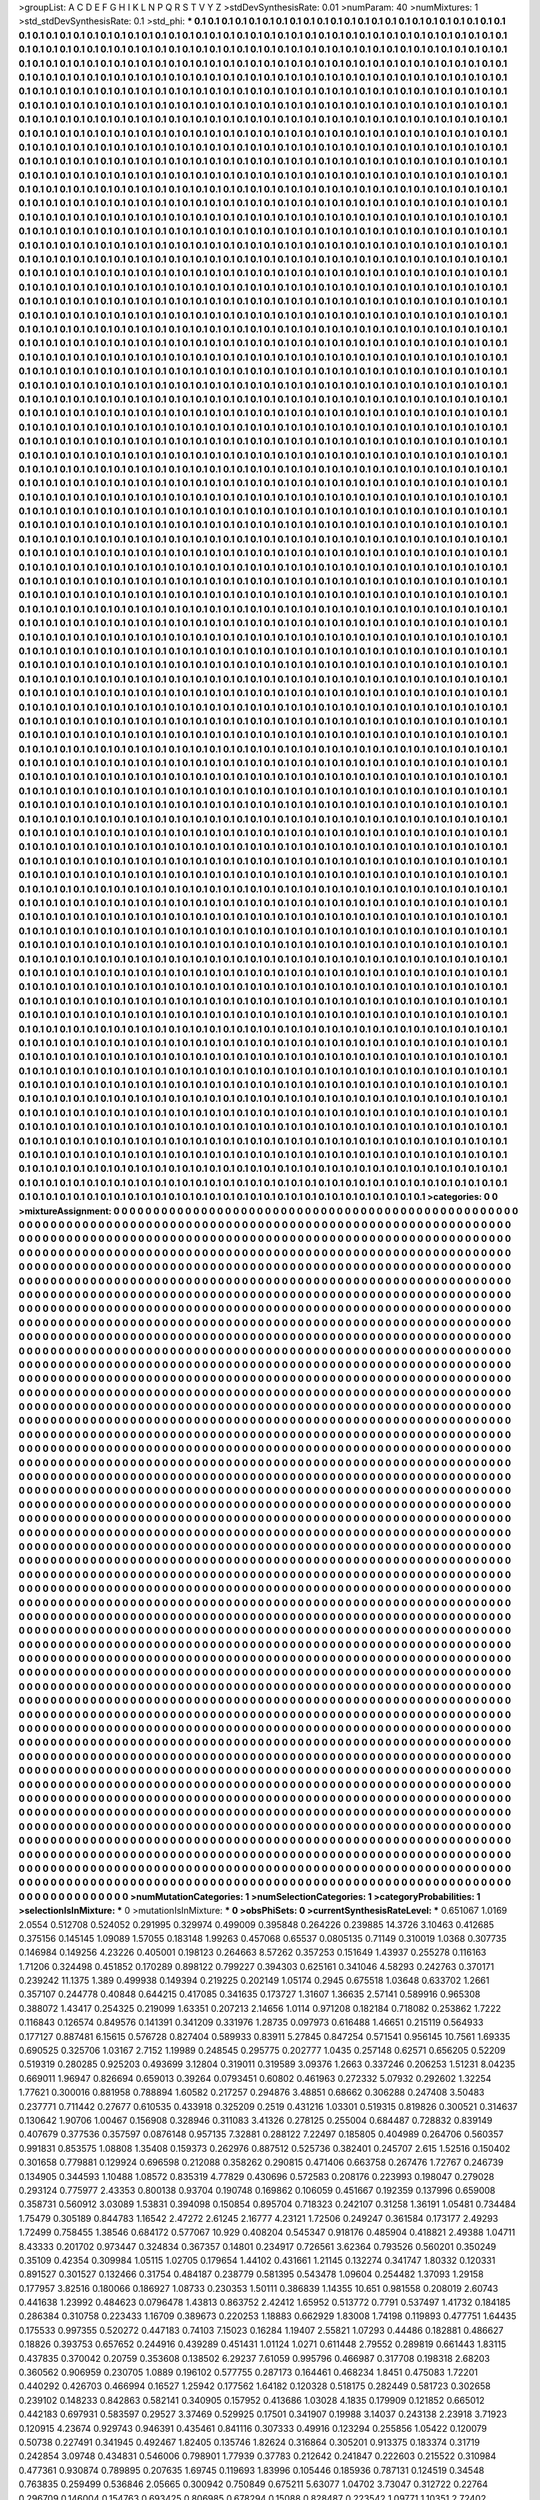 >groupList:
A C D E F G H I K L
N P Q R S T V Y Z 
>stdDevSynthesisRate:
0.01 
>numParam:
40
>numMixtures:
1
>std_stdDevSynthesisRate:
0.1
>std_phi:
***
0.1 0.1 0.1 0.1 0.1 0.1 0.1 0.1 0.1 0.1
0.1 0.1 0.1 0.1 0.1 0.1 0.1 0.1 0.1 0.1
0.1 0.1 0.1 0.1 0.1 0.1 0.1 0.1 0.1 0.1
0.1 0.1 0.1 0.1 0.1 0.1 0.1 0.1 0.1 0.1
0.1 0.1 0.1 0.1 0.1 0.1 0.1 0.1 0.1 0.1
0.1 0.1 0.1 0.1 0.1 0.1 0.1 0.1 0.1 0.1
0.1 0.1 0.1 0.1 0.1 0.1 0.1 0.1 0.1 0.1
0.1 0.1 0.1 0.1 0.1 0.1 0.1 0.1 0.1 0.1
0.1 0.1 0.1 0.1 0.1 0.1 0.1 0.1 0.1 0.1
0.1 0.1 0.1 0.1 0.1 0.1 0.1 0.1 0.1 0.1
0.1 0.1 0.1 0.1 0.1 0.1 0.1 0.1 0.1 0.1
0.1 0.1 0.1 0.1 0.1 0.1 0.1 0.1 0.1 0.1
0.1 0.1 0.1 0.1 0.1 0.1 0.1 0.1 0.1 0.1
0.1 0.1 0.1 0.1 0.1 0.1 0.1 0.1 0.1 0.1
0.1 0.1 0.1 0.1 0.1 0.1 0.1 0.1 0.1 0.1
0.1 0.1 0.1 0.1 0.1 0.1 0.1 0.1 0.1 0.1
0.1 0.1 0.1 0.1 0.1 0.1 0.1 0.1 0.1 0.1
0.1 0.1 0.1 0.1 0.1 0.1 0.1 0.1 0.1 0.1
0.1 0.1 0.1 0.1 0.1 0.1 0.1 0.1 0.1 0.1
0.1 0.1 0.1 0.1 0.1 0.1 0.1 0.1 0.1 0.1
0.1 0.1 0.1 0.1 0.1 0.1 0.1 0.1 0.1 0.1
0.1 0.1 0.1 0.1 0.1 0.1 0.1 0.1 0.1 0.1
0.1 0.1 0.1 0.1 0.1 0.1 0.1 0.1 0.1 0.1
0.1 0.1 0.1 0.1 0.1 0.1 0.1 0.1 0.1 0.1
0.1 0.1 0.1 0.1 0.1 0.1 0.1 0.1 0.1 0.1
0.1 0.1 0.1 0.1 0.1 0.1 0.1 0.1 0.1 0.1
0.1 0.1 0.1 0.1 0.1 0.1 0.1 0.1 0.1 0.1
0.1 0.1 0.1 0.1 0.1 0.1 0.1 0.1 0.1 0.1
0.1 0.1 0.1 0.1 0.1 0.1 0.1 0.1 0.1 0.1
0.1 0.1 0.1 0.1 0.1 0.1 0.1 0.1 0.1 0.1
0.1 0.1 0.1 0.1 0.1 0.1 0.1 0.1 0.1 0.1
0.1 0.1 0.1 0.1 0.1 0.1 0.1 0.1 0.1 0.1
0.1 0.1 0.1 0.1 0.1 0.1 0.1 0.1 0.1 0.1
0.1 0.1 0.1 0.1 0.1 0.1 0.1 0.1 0.1 0.1
0.1 0.1 0.1 0.1 0.1 0.1 0.1 0.1 0.1 0.1
0.1 0.1 0.1 0.1 0.1 0.1 0.1 0.1 0.1 0.1
0.1 0.1 0.1 0.1 0.1 0.1 0.1 0.1 0.1 0.1
0.1 0.1 0.1 0.1 0.1 0.1 0.1 0.1 0.1 0.1
0.1 0.1 0.1 0.1 0.1 0.1 0.1 0.1 0.1 0.1
0.1 0.1 0.1 0.1 0.1 0.1 0.1 0.1 0.1 0.1
0.1 0.1 0.1 0.1 0.1 0.1 0.1 0.1 0.1 0.1
0.1 0.1 0.1 0.1 0.1 0.1 0.1 0.1 0.1 0.1
0.1 0.1 0.1 0.1 0.1 0.1 0.1 0.1 0.1 0.1
0.1 0.1 0.1 0.1 0.1 0.1 0.1 0.1 0.1 0.1
0.1 0.1 0.1 0.1 0.1 0.1 0.1 0.1 0.1 0.1
0.1 0.1 0.1 0.1 0.1 0.1 0.1 0.1 0.1 0.1
0.1 0.1 0.1 0.1 0.1 0.1 0.1 0.1 0.1 0.1
0.1 0.1 0.1 0.1 0.1 0.1 0.1 0.1 0.1 0.1
0.1 0.1 0.1 0.1 0.1 0.1 0.1 0.1 0.1 0.1
0.1 0.1 0.1 0.1 0.1 0.1 0.1 0.1 0.1 0.1
0.1 0.1 0.1 0.1 0.1 0.1 0.1 0.1 0.1 0.1
0.1 0.1 0.1 0.1 0.1 0.1 0.1 0.1 0.1 0.1
0.1 0.1 0.1 0.1 0.1 0.1 0.1 0.1 0.1 0.1
0.1 0.1 0.1 0.1 0.1 0.1 0.1 0.1 0.1 0.1
0.1 0.1 0.1 0.1 0.1 0.1 0.1 0.1 0.1 0.1
0.1 0.1 0.1 0.1 0.1 0.1 0.1 0.1 0.1 0.1
0.1 0.1 0.1 0.1 0.1 0.1 0.1 0.1 0.1 0.1
0.1 0.1 0.1 0.1 0.1 0.1 0.1 0.1 0.1 0.1
0.1 0.1 0.1 0.1 0.1 0.1 0.1 0.1 0.1 0.1
0.1 0.1 0.1 0.1 0.1 0.1 0.1 0.1 0.1 0.1
0.1 0.1 0.1 0.1 0.1 0.1 0.1 0.1 0.1 0.1
0.1 0.1 0.1 0.1 0.1 0.1 0.1 0.1 0.1 0.1
0.1 0.1 0.1 0.1 0.1 0.1 0.1 0.1 0.1 0.1
0.1 0.1 0.1 0.1 0.1 0.1 0.1 0.1 0.1 0.1
0.1 0.1 0.1 0.1 0.1 0.1 0.1 0.1 0.1 0.1
0.1 0.1 0.1 0.1 0.1 0.1 0.1 0.1 0.1 0.1
0.1 0.1 0.1 0.1 0.1 0.1 0.1 0.1 0.1 0.1
0.1 0.1 0.1 0.1 0.1 0.1 0.1 0.1 0.1 0.1
0.1 0.1 0.1 0.1 0.1 0.1 0.1 0.1 0.1 0.1
0.1 0.1 0.1 0.1 0.1 0.1 0.1 0.1 0.1 0.1
0.1 0.1 0.1 0.1 0.1 0.1 0.1 0.1 0.1 0.1
0.1 0.1 0.1 0.1 0.1 0.1 0.1 0.1 0.1 0.1
0.1 0.1 0.1 0.1 0.1 0.1 0.1 0.1 0.1 0.1
0.1 0.1 0.1 0.1 0.1 0.1 0.1 0.1 0.1 0.1
0.1 0.1 0.1 0.1 0.1 0.1 0.1 0.1 0.1 0.1
0.1 0.1 0.1 0.1 0.1 0.1 0.1 0.1 0.1 0.1
0.1 0.1 0.1 0.1 0.1 0.1 0.1 0.1 0.1 0.1
0.1 0.1 0.1 0.1 0.1 0.1 0.1 0.1 0.1 0.1
0.1 0.1 0.1 0.1 0.1 0.1 0.1 0.1 0.1 0.1
0.1 0.1 0.1 0.1 0.1 0.1 0.1 0.1 0.1 0.1
0.1 0.1 0.1 0.1 0.1 0.1 0.1 0.1 0.1 0.1
0.1 0.1 0.1 0.1 0.1 0.1 0.1 0.1 0.1 0.1
0.1 0.1 0.1 0.1 0.1 0.1 0.1 0.1 0.1 0.1
0.1 0.1 0.1 0.1 0.1 0.1 0.1 0.1 0.1 0.1
0.1 0.1 0.1 0.1 0.1 0.1 0.1 0.1 0.1 0.1
0.1 0.1 0.1 0.1 0.1 0.1 0.1 0.1 0.1 0.1
0.1 0.1 0.1 0.1 0.1 0.1 0.1 0.1 0.1 0.1
0.1 0.1 0.1 0.1 0.1 0.1 0.1 0.1 0.1 0.1
0.1 0.1 0.1 0.1 0.1 0.1 0.1 0.1 0.1 0.1
0.1 0.1 0.1 0.1 0.1 0.1 0.1 0.1 0.1 0.1
0.1 0.1 0.1 0.1 0.1 0.1 0.1 0.1 0.1 0.1
0.1 0.1 0.1 0.1 0.1 0.1 0.1 0.1 0.1 0.1
0.1 0.1 0.1 0.1 0.1 0.1 0.1 0.1 0.1 0.1
0.1 0.1 0.1 0.1 0.1 0.1 0.1 0.1 0.1 0.1
0.1 0.1 0.1 0.1 0.1 0.1 0.1 0.1 0.1 0.1
0.1 0.1 0.1 0.1 0.1 0.1 0.1 0.1 0.1 0.1
0.1 0.1 0.1 0.1 0.1 0.1 0.1 0.1 0.1 0.1
0.1 0.1 0.1 0.1 0.1 0.1 0.1 0.1 0.1 0.1
0.1 0.1 0.1 0.1 0.1 0.1 0.1 0.1 0.1 0.1
0.1 0.1 0.1 0.1 0.1 0.1 0.1 0.1 0.1 0.1
0.1 0.1 0.1 0.1 0.1 0.1 0.1 0.1 0.1 0.1
0.1 0.1 0.1 0.1 0.1 0.1 0.1 0.1 0.1 0.1
0.1 0.1 0.1 0.1 0.1 0.1 0.1 0.1 0.1 0.1
0.1 0.1 0.1 0.1 0.1 0.1 0.1 0.1 0.1 0.1
0.1 0.1 0.1 0.1 0.1 0.1 0.1 0.1 0.1 0.1
0.1 0.1 0.1 0.1 0.1 0.1 0.1 0.1 0.1 0.1
0.1 0.1 0.1 0.1 0.1 0.1 0.1 0.1 0.1 0.1
0.1 0.1 0.1 0.1 0.1 0.1 0.1 0.1 0.1 0.1
0.1 0.1 0.1 0.1 0.1 0.1 0.1 0.1 0.1 0.1
0.1 0.1 0.1 0.1 0.1 0.1 0.1 0.1 0.1 0.1
0.1 0.1 0.1 0.1 0.1 0.1 0.1 0.1 0.1 0.1
0.1 0.1 0.1 0.1 0.1 0.1 0.1 0.1 0.1 0.1
0.1 0.1 0.1 0.1 0.1 0.1 0.1 0.1 0.1 0.1
0.1 0.1 0.1 0.1 0.1 0.1 0.1 0.1 0.1 0.1
0.1 0.1 0.1 0.1 0.1 0.1 0.1 0.1 0.1 0.1
0.1 0.1 0.1 0.1 0.1 0.1 0.1 0.1 0.1 0.1
0.1 0.1 0.1 0.1 0.1 0.1 0.1 0.1 0.1 0.1
0.1 0.1 0.1 0.1 0.1 0.1 0.1 0.1 0.1 0.1
0.1 0.1 0.1 0.1 0.1 0.1 0.1 0.1 0.1 0.1
0.1 0.1 0.1 0.1 0.1 0.1 0.1 0.1 0.1 0.1
0.1 0.1 0.1 0.1 0.1 0.1 0.1 0.1 0.1 0.1
0.1 0.1 0.1 0.1 0.1 0.1 0.1 0.1 0.1 0.1
0.1 0.1 0.1 0.1 0.1 0.1 0.1 0.1 0.1 0.1
0.1 0.1 0.1 0.1 0.1 0.1 0.1 0.1 0.1 0.1
0.1 0.1 0.1 0.1 0.1 0.1 0.1 0.1 0.1 0.1
0.1 0.1 0.1 0.1 0.1 0.1 0.1 0.1 0.1 0.1
0.1 0.1 0.1 0.1 0.1 0.1 0.1 0.1 0.1 0.1
0.1 0.1 0.1 0.1 0.1 0.1 0.1 0.1 0.1 0.1
0.1 0.1 0.1 0.1 0.1 0.1 0.1 0.1 0.1 0.1
0.1 0.1 0.1 0.1 0.1 0.1 0.1 0.1 0.1 0.1
0.1 0.1 0.1 0.1 0.1 0.1 0.1 0.1 0.1 0.1
0.1 0.1 0.1 0.1 0.1 0.1 0.1 0.1 0.1 0.1
0.1 0.1 0.1 0.1 0.1 0.1 0.1 0.1 0.1 0.1
0.1 0.1 0.1 0.1 0.1 0.1 0.1 0.1 0.1 0.1
0.1 0.1 0.1 0.1 0.1 0.1 0.1 0.1 0.1 0.1
0.1 0.1 0.1 0.1 0.1 0.1 0.1 0.1 0.1 0.1
0.1 0.1 0.1 0.1 0.1 0.1 0.1 0.1 0.1 0.1
0.1 0.1 0.1 0.1 0.1 0.1 0.1 0.1 0.1 0.1
0.1 0.1 0.1 0.1 0.1 0.1 0.1 0.1 0.1 0.1
0.1 0.1 0.1 0.1 0.1 0.1 0.1 0.1 0.1 0.1
0.1 0.1 0.1 0.1 0.1 0.1 0.1 0.1 0.1 0.1
0.1 0.1 0.1 0.1 0.1 0.1 0.1 0.1 0.1 0.1
0.1 0.1 0.1 0.1 0.1 0.1 0.1 0.1 0.1 0.1
0.1 0.1 0.1 0.1 0.1 0.1 0.1 0.1 0.1 0.1
0.1 0.1 0.1 0.1 0.1 0.1 0.1 0.1 0.1 0.1
0.1 0.1 0.1 0.1 0.1 0.1 0.1 0.1 0.1 0.1
0.1 0.1 0.1 0.1 0.1 0.1 0.1 0.1 0.1 0.1
0.1 0.1 0.1 0.1 0.1 0.1 0.1 0.1 0.1 0.1
0.1 0.1 0.1 0.1 0.1 0.1 0.1 0.1 0.1 0.1
0.1 0.1 0.1 0.1 0.1 0.1 0.1 0.1 0.1 0.1
0.1 0.1 0.1 0.1 0.1 0.1 0.1 0.1 0.1 0.1
0.1 0.1 0.1 0.1 0.1 0.1 0.1 0.1 0.1 0.1
0.1 0.1 0.1 0.1 0.1 0.1 0.1 0.1 0.1 0.1
0.1 0.1 0.1 0.1 0.1 0.1 0.1 0.1 0.1 0.1
0.1 0.1 0.1 0.1 0.1 0.1 0.1 0.1 0.1 0.1
0.1 0.1 0.1 0.1 0.1 0.1 0.1 0.1 0.1 0.1
0.1 0.1 0.1 0.1 0.1 0.1 0.1 0.1 0.1 0.1
0.1 0.1 0.1 0.1 0.1 0.1 0.1 0.1 0.1 0.1
0.1 0.1 0.1 0.1 0.1 0.1 0.1 0.1 0.1 0.1
0.1 0.1 0.1 0.1 0.1 0.1 0.1 0.1 0.1 0.1
0.1 0.1 0.1 0.1 0.1 0.1 0.1 0.1 0.1 0.1
0.1 0.1 0.1 0.1 0.1 0.1 0.1 0.1 0.1 0.1
0.1 0.1 0.1 0.1 0.1 0.1 0.1 0.1 0.1 0.1
0.1 0.1 0.1 0.1 0.1 0.1 0.1 0.1 0.1 0.1
0.1 0.1 0.1 0.1 0.1 0.1 0.1 0.1 0.1 0.1
0.1 0.1 0.1 0.1 0.1 0.1 0.1 0.1 0.1 0.1
0.1 0.1 0.1 0.1 0.1 0.1 0.1 0.1 0.1 0.1
0.1 0.1 0.1 0.1 0.1 0.1 0.1 0.1 0.1 0.1
0.1 0.1 0.1 0.1 0.1 0.1 0.1 0.1 0.1 0.1
0.1 0.1 0.1 0.1 0.1 0.1 0.1 0.1 0.1 0.1
0.1 0.1 0.1 0.1 0.1 0.1 0.1 0.1 0.1 0.1
0.1 0.1 0.1 0.1 0.1 0.1 0.1 0.1 0.1 0.1
0.1 0.1 0.1 0.1 0.1 0.1 0.1 0.1 0.1 0.1
0.1 0.1 0.1 0.1 0.1 0.1 0.1 0.1 0.1 0.1
0.1 0.1 0.1 0.1 0.1 0.1 0.1 0.1 0.1 0.1
0.1 0.1 0.1 0.1 0.1 0.1 0.1 0.1 0.1 0.1
0.1 0.1 0.1 0.1 0.1 0.1 0.1 0.1 0.1 0.1
0.1 0.1 0.1 0.1 0.1 0.1 0.1 0.1 0.1 0.1
0.1 0.1 0.1 0.1 0.1 0.1 0.1 0.1 0.1 0.1
0.1 0.1 0.1 0.1 0.1 0.1 0.1 0.1 0.1 0.1
0.1 0.1 0.1 0.1 0.1 0.1 0.1 0.1 0.1 0.1
0.1 0.1 0.1 0.1 0.1 0.1 0.1 0.1 0.1 0.1
0.1 0.1 0.1 0.1 0.1 0.1 0.1 0.1 0.1 0.1
0.1 0.1 0.1 0.1 0.1 0.1 0.1 0.1 0.1 0.1
0.1 0.1 0.1 0.1 0.1 0.1 0.1 0.1 0.1 0.1
0.1 0.1 0.1 0.1 0.1 0.1 0.1 0.1 0.1 0.1
0.1 0.1 0.1 0.1 0.1 0.1 0.1 0.1 0.1 0.1
0.1 0.1 0.1 0.1 0.1 0.1 0.1 0.1 0.1 0.1
0.1 0.1 0.1 0.1 0.1 0.1 0.1 0.1 0.1 0.1
0.1 0.1 0.1 0.1 0.1 0.1 0.1 0.1 0.1 0.1
0.1 0.1 0.1 0.1 0.1 0.1 0.1 0.1 0.1 0.1
0.1 0.1 0.1 0.1 0.1 0.1 0.1 0.1 0.1 0.1
0.1 0.1 0.1 0.1 0.1 0.1 0.1 0.1 0.1 0.1
0.1 0.1 0.1 0.1 0.1 0.1 0.1 0.1 0.1 0.1
0.1 0.1 0.1 0.1 0.1 0.1 0.1 0.1 0.1 0.1
0.1 0.1 0.1 0.1 0.1 0.1 0.1 0.1 0.1 0.1
0.1 0.1 0.1 0.1 0.1 0.1 0.1 0.1 0.1 0.1
0.1 0.1 0.1 0.1 0.1 0.1 0.1 0.1 0.1 0.1
0.1 0.1 0.1 0.1 0.1 0.1 0.1 0.1 0.1 0.1
0.1 0.1 0.1 0.1 0.1 0.1 0.1 0.1 0.1 0.1
0.1 0.1 0.1 0.1 0.1 0.1 0.1 0.1 0.1 0.1
0.1 0.1 0.1 0.1 0.1 0.1 0.1 0.1 0.1 0.1
0.1 0.1 0.1 0.1 0.1 0.1 0.1 0.1 0.1 0.1
0.1 0.1 0.1 0.1 0.1 0.1 0.1 0.1 0.1 0.1
0.1 0.1 0.1 0.1 0.1 0.1 0.1 0.1 0.1 0.1
0.1 0.1 0.1 0.1 0.1 0.1 0.1 0.1 0.1 0.1
0.1 0.1 0.1 0.1 0.1 0.1 0.1 0.1 0.1 0.1
0.1 0.1 0.1 0.1 0.1 0.1 0.1 0.1 0.1 0.1
0.1 0.1 0.1 0.1 0.1 0.1 0.1 0.1 0.1 0.1
0.1 0.1 0.1 0.1 0.1 0.1 0.1 0.1 0.1 0.1
0.1 0.1 0.1 0.1 0.1 0.1 0.1 0.1 0.1 0.1
0.1 0.1 0.1 0.1 0.1 0.1 0.1 0.1 0.1 0.1
0.1 0.1 0.1 0.1 0.1 0.1 0.1 0.1 0.1 0.1
0.1 0.1 0.1 0.1 0.1 0.1 0.1 0.1 0.1 0.1
0.1 0.1 0.1 0.1 0.1 0.1 0.1 0.1 0.1 0.1
0.1 0.1 0.1 0.1 0.1 0.1 0.1 0.1 0.1 0.1
0.1 0.1 0.1 0.1 0.1 0.1 0.1 0.1 0.1 0.1
0.1 0.1 0.1 0.1 0.1 0.1 0.1 0.1 0.1 0.1
0.1 0.1 0.1 0.1 0.1 0.1 0.1 0.1 0.1 0.1
0.1 0.1 0.1 0.1 0.1 0.1 0.1 0.1 0.1 0.1
0.1 0.1 0.1 0.1 0.1 0.1 0.1 0.1 0.1 0.1
0.1 0.1 0.1 0.1 0.1 0.1 0.1 0.1 0.1 0.1
0.1 0.1 0.1 0.1 0.1 0.1 0.1 0.1 0.1 0.1
0.1 0.1 0.1 0.1 0.1 0.1 0.1 0.1 0.1 0.1
0.1 0.1 0.1 0.1 0.1 0.1 0.1 0.1 0.1 0.1
0.1 0.1 0.1 0.1 0.1 0.1 0.1 0.1 0.1 0.1
0.1 0.1 0.1 0.1 0.1 0.1 0.1 0.1 0.1 0.1
0.1 0.1 0.1 0.1 0.1 0.1 0.1 0.1 0.1 0.1
0.1 0.1 0.1 0.1 0.1 0.1 0.1 0.1 0.1 0.1
0.1 0.1 0.1 0.1 0.1 0.1 0.1 0.1 0.1 0.1
0.1 0.1 0.1 0.1 0.1 0.1 0.1 0.1 0.1 0.1
0.1 0.1 0.1 0.1 0.1 0.1 0.1 0.1 0.1 0.1
0.1 0.1 0.1 0.1 0.1 0.1 0.1 0.1 0.1 0.1
0.1 0.1 0.1 0.1 0.1 0.1 0.1 0.1 0.1 0.1
0.1 0.1 0.1 0.1 0.1 0.1 0.1 0.1 0.1 0.1
0.1 0.1 0.1 0.1 0.1 0.1 0.1 0.1 0.1 0.1
0.1 0.1 0.1 0.1 0.1 0.1 0.1 0.1 0.1 0.1
0.1 0.1 0.1 0.1 0.1 0.1 0.1 0.1 0.1 0.1
0.1 0.1 0.1 0.1 0.1 0.1 0.1 0.1 0.1 0.1
0.1 0.1 0.1 0.1 0.1 0.1 0.1 0.1 0.1 0.1
0.1 0.1 0.1 0.1 0.1 0.1 0.1 0.1 0.1 0.1
0.1 0.1 0.1 0.1 0.1 0.1 0.1 0.1 0.1 0.1
0.1 0.1 0.1 0.1 0.1 0.1 0.1 0.1 0.1 0.1
0.1 0.1 0.1 0.1 0.1 0.1 0.1 0.1 0.1 0.1
0.1 0.1 0.1 0.1 0.1 0.1 0.1 0.1 0.1 0.1
0.1 0.1 0.1 0.1 0.1 0.1 0.1 0.1 0.1 0.1
0.1 0.1 0.1 0.1 0.1 0.1 0.1 0.1 0.1 0.1
0.1 0.1 0.1 0.1 0.1 0.1 0.1 0.1 0.1 0.1
0.1 0.1 0.1 0.1 0.1 0.1 0.1 0.1 0.1 0.1
0.1 0.1 0.1 0.1 0.1 0.1 0.1 0.1 0.1 0.1
0.1 0.1 0.1 0.1 0.1 0.1 0.1 0.1 0.1 0.1
0.1 0.1 0.1 0.1 0.1 0.1 0.1 0.1 0.1 0.1
0.1 0.1 0.1 0.1 0.1 0.1 0.1 0.1 0.1 0.1
0.1 0.1 0.1 0.1 0.1 0.1 0.1 0.1 0.1 0.1
0.1 0.1 0.1 0.1 0.1 0.1 0.1 0.1 0.1 0.1
0.1 0.1 0.1 0.1 0.1 0.1 0.1 0.1 0.1 0.1
0.1 0.1 0.1 0.1 0.1 0.1 0.1 0.1 0.1 0.1
0.1 0.1 0.1 0.1 0.1 0.1 0.1 0.1 0.1 0.1
0.1 0.1 0.1 0.1 0.1 0.1 0.1 0.1 0.1 0.1
0.1 0.1 0.1 0.1 0.1 0.1 0.1 0.1 0.1 0.1
0.1 0.1 0.1 0.1 0.1 0.1 0.1 0.1 0.1 0.1
0.1 0.1 0.1 0.1 0.1 0.1 0.1 0.1 0.1 0.1
0.1 0.1 0.1 0.1 0.1 0.1 0.1 0.1 0.1 0.1
0.1 0.1 0.1 0.1 0.1 0.1 0.1 0.1 0.1 0.1
0.1 0.1 0.1 0.1 0.1 0.1 0.1 0.1 0.1 0.1
0.1 0.1 0.1 0.1 0.1 0.1 0.1 0.1 0.1 0.1
0.1 0.1 0.1 0.1 0.1 0.1 0.1 0.1 0.1 0.1
0.1 0.1 0.1 0.1 0.1 0.1 0.1 0.1 0.1 0.1
0.1 0.1 0.1 0.1 0.1 0.1 0.1 0.1 0.1 0.1
0.1 0.1 0.1 0.1 0.1 0.1 0.1 0.1 0.1 0.1
0.1 0.1 0.1 0.1 0.1 0.1 0.1 0.1 0.1 0.1
0.1 0.1 0.1 0.1 0.1 0.1 0.1 0.1 0.1 0.1
0.1 0.1 0.1 0.1 0.1 0.1 0.1 0.1 0.1 0.1
0.1 0.1 0.1 0.1 0.1 0.1 0.1 0.1 0.1 0.1
0.1 0.1 0.1 0.1 0.1 0.1 0.1 0.1 0.1 0.1
0.1 0.1 0.1 0.1 0.1 0.1 0.1 0.1 0.1 0.1
0.1 0.1 0.1 0.1 0.1 0.1 0.1 0.1 0.1 0.1
0.1 0.1 0.1 0.1 0.1 0.1 0.1 0.1 0.1 0.1
0.1 0.1 0.1 0.1 0.1 0.1 0.1 0.1 0.1 0.1
0.1 0.1 0.1 0.1 0.1 0.1 0.1 0.1 0.1 0.1
0.1 0.1 0.1 0.1 0.1 0.1 0.1 0.1 0.1 0.1
0.1 0.1 0.1 0.1 0.1 0.1 0.1 0.1 0.1 0.1
0.1 0.1 0.1 0.1 0.1 0.1 0.1 0.1 0.1 0.1
0.1 0.1 0.1 0.1 0.1 0.1 0.1 0.1 0.1 0.1
0.1 0.1 0.1 0.1 0.1 0.1 0.1 0.1 0.1 0.1
0.1 0.1 0.1 0.1 0.1 0.1 0.1 0.1 0.1 0.1
0.1 0.1 0.1 0.1 0.1 0.1 0.1 0.1 0.1 0.1
0.1 0.1 0.1 0.1 0.1 0.1 0.1 0.1 0.1 0.1
0.1 0.1 0.1 0.1 0.1 0.1 0.1 0.1 0.1 0.1
0.1 0.1 0.1 0.1 0.1 0.1 0.1 0.1 0.1 0.1
0.1 0.1 0.1 0.1 0.1 0.1 0.1 0.1 0.1 0.1
0.1 0.1 0.1 0.1 0.1 0.1 0.1 0.1 0.1 0.1
0.1 0.1 0.1 0.1 0.1 0.1 0.1 0.1 0.1 0.1
0.1 0.1 0.1 0.1 0.1 0.1 0.1 0.1 0.1 0.1
0.1 0.1 0.1 0.1 0.1 0.1 0.1 0.1 0.1 0.1
0.1 0.1 0.1 0.1 0.1 0.1 0.1 0.1 0.1 0.1
0.1 0.1 0.1 0.1 0.1 0.1 0.1 0.1 0.1 0.1
0.1 0.1 0.1 0.1 0.1 0.1 0.1 0.1 0.1 0.1
0.1 0.1 0.1 0.1 0.1 0.1 0.1 0.1 0.1 0.1
0.1 0.1 0.1 0.1 0.1 0.1 0.1 0.1 0.1 0.1
0.1 0.1 0.1 0.1 0.1 0.1 0.1 0.1 0.1 0.1
0.1 0.1 0.1 0.1 0.1 0.1 0.1 0.1 0.1 0.1
0.1 0.1 0.1 0.1 0.1 0.1 0.1 0.1 0.1 0.1
0.1 0.1 0.1 0.1 0.1 0.1 0.1 0.1 0.1 0.1
0.1 
>categories:
0 0
>mixtureAssignment:
0 0 0 0 0 0 0 0 0 0 0 0 0 0 0 0 0 0 0 0 0 0 0 0 0 0 0 0 0 0 0 0 0 0 0 0 0 0 0 0 0 0 0 0 0 0 0 0 0 0
0 0 0 0 0 0 0 0 0 0 0 0 0 0 0 0 0 0 0 0 0 0 0 0 0 0 0 0 0 0 0 0 0 0 0 0 0 0 0 0 0 0 0 0 0 0 0 0 0 0
0 0 0 0 0 0 0 0 0 0 0 0 0 0 0 0 0 0 0 0 0 0 0 0 0 0 0 0 0 0 0 0 0 0 0 0 0 0 0 0 0 0 0 0 0 0 0 0 0 0
0 0 0 0 0 0 0 0 0 0 0 0 0 0 0 0 0 0 0 0 0 0 0 0 0 0 0 0 0 0 0 0 0 0 0 0 0 0 0 0 0 0 0 0 0 0 0 0 0 0
0 0 0 0 0 0 0 0 0 0 0 0 0 0 0 0 0 0 0 0 0 0 0 0 0 0 0 0 0 0 0 0 0 0 0 0 0 0 0 0 0 0 0 0 0 0 0 0 0 0
0 0 0 0 0 0 0 0 0 0 0 0 0 0 0 0 0 0 0 0 0 0 0 0 0 0 0 0 0 0 0 0 0 0 0 0 0 0 0 0 0 0 0 0 0 0 0 0 0 0
0 0 0 0 0 0 0 0 0 0 0 0 0 0 0 0 0 0 0 0 0 0 0 0 0 0 0 0 0 0 0 0 0 0 0 0 0 0 0 0 0 0 0 0 0 0 0 0 0 0
0 0 0 0 0 0 0 0 0 0 0 0 0 0 0 0 0 0 0 0 0 0 0 0 0 0 0 0 0 0 0 0 0 0 0 0 0 0 0 0 0 0 0 0 0 0 0 0 0 0
0 0 0 0 0 0 0 0 0 0 0 0 0 0 0 0 0 0 0 0 0 0 0 0 0 0 0 0 0 0 0 0 0 0 0 0 0 0 0 0 0 0 0 0 0 0 0 0 0 0
0 0 0 0 0 0 0 0 0 0 0 0 0 0 0 0 0 0 0 0 0 0 0 0 0 0 0 0 0 0 0 0 0 0 0 0 0 0 0 0 0 0 0 0 0 0 0 0 0 0
0 0 0 0 0 0 0 0 0 0 0 0 0 0 0 0 0 0 0 0 0 0 0 0 0 0 0 0 0 0 0 0 0 0 0 0 0 0 0 0 0 0 0 0 0 0 0 0 0 0
0 0 0 0 0 0 0 0 0 0 0 0 0 0 0 0 0 0 0 0 0 0 0 0 0 0 0 0 0 0 0 0 0 0 0 0 0 0 0 0 0 0 0 0 0 0 0 0 0 0
0 0 0 0 0 0 0 0 0 0 0 0 0 0 0 0 0 0 0 0 0 0 0 0 0 0 0 0 0 0 0 0 0 0 0 0 0 0 0 0 0 0 0 0 0 0 0 0 0 0
0 0 0 0 0 0 0 0 0 0 0 0 0 0 0 0 0 0 0 0 0 0 0 0 0 0 0 0 0 0 0 0 0 0 0 0 0 0 0 0 0 0 0 0 0 0 0 0 0 0
0 0 0 0 0 0 0 0 0 0 0 0 0 0 0 0 0 0 0 0 0 0 0 0 0 0 0 0 0 0 0 0 0 0 0 0 0 0 0 0 0 0 0 0 0 0 0 0 0 0
0 0 0 0 0 0 0 0 0 0 0 0 0 0 0 0 0 0 0 0 0 0 0 0 0 0 0 0 0 0 0 0 0 0 0 0 0 0 0 0 0 0 0 0 0 0 0 0 0 0
0 0 0 0 0 0 0 0 0 0 0 0 0 0 0 0 0 0 0 0 0 0 0 0 0 0 0 0 0 0 0 0 0 0 0 0 0 0 0 0 0 0 0 0 0 0 0 0 0 0
0 0 0 0 0 0 0 0 0 0 0 0 0 0 0 0 0 0 0 0 0 0 0 0 0 0 0 0 0 0 0 0 0 0 0 0 0 0 0 0 0 0 0 0 0 0 0 0 0 0
0 0 0 0 0 0 0 0 0 0 0 0 0 0 0 0 0 0 0 0 0 0 0 0 0 0 0 0 0 0 0 0 0 0 0 0 0 0 0 0 0 0 0 0 0 0 0 0 0 0
0 0 0 0 0 0 0 0 0 0 0 0 0 0 0 0 0 0 0 0 0 0 0 0 0 0 0 0 0 0 0 0 0 0 0 0 0 0 0 0 0 0 0 0 0 0 0 0 0 0
0 0 0 0 0 0 0 0 0 0 0 0 0 0 0 0 0 0 0 0 0 0 0 0 0 0 0 0 0 0 0 0 0 0 0 0 0 0 0 0 0 0 0 0 0 0 0 0 0 0
0 0 0 0 0 0 0 0 0 0 0 0 0 0 0 0 0 0 0 0 0 0 0 0 0 0 0 0 0 0 0 0 0 0 0 0 0 0 0 0 0 0 0 0 0 0 0 0 0 0
0 0 0 0 0 0 0 0 0 0 0 0 0 0 0 0 0 0 0 0 0 0 0 0 0 0 0 0 0 0 0 0 0 0 0 0 0 0 0 0 0 0 0 0 0 0 0 0 0 0
0 0 0 0 0 0 0 0 0 0 0 0 0 0 0 0 0 0 0 0 0 0 0 0 0 0 0 0 0 0 0 0 0 0 0 0 0 0 0 0 0 0 0 0 0 0 0 0 0 0
0 0 0 0 0 0 0 0 0 0 0 0 0 0 0 0 0 0 0 0 0 0 0 0 0 0 0 0 0 0 0 0 0 0 0 0 0 0 0 0 0 0 0 0 0 0 0 0 0 0
0 0 0 0 0 0 0 0 0 0 0 0 0 0 0 0 0 0 0 0 0 0 0 0 0 0 0 0 0 0 0 0 0 0 0 0 0 0 0 0 0 0 0 0 0 0 0 0 0 0
0 0 0 0 0 0 0 0 0 0 0 0 0 0 0 0 0 0 0 0 0 0 0 0 0 0 0 0 0 0 0 0 0 0 0 0 0 0 0 0 0 0 0 0 0 0 0 0 0 0
0 0 0 0 0 0 0 0 0 0 0 0 0 0 0 0 0 0 0 0 0 0 0 0 0 0 0 0 0 0 0 0 0 0 0 0 0 0 0 0 0 0 0 0 0 0 0 0 0 0
0 0 0 0 0 0 0 0 0 0 0 0 0 0 0 0 0 0 0 0 0 0 0 0 0 0 0 0 0 0 0 0 0 0 0 0 0 0 0 0 0 0 0 0 0 0 0 0 0 0
0 0 0 0 0 0 0 0 0 0 0 0 0 0 0 0 0 0 0 0 0 0 0 0 0 0 0 0 0 0 0 0 0 0 0 0 0 0 0 0 0 0 0 0 0 0 0 0 0 0
0 0 0 0 0 0 0 0 0 0 0 0 0 0 0 0 0 0 0 0 0 0 0 0 0 0 0 0 0 0 0 0 0 0 0 0 0 0 0 0 0 0 0 0 0 0 0 0 0 0
0 0 0 0 0 0 0 0 0 0 0 0 0 0 0 0 0 0 0 0 0 0 0 0 0 0 0 0 0 0 0 0 0 0 0 0 0 0 0 0 0 0 0 0 0 0 0 0 0 0
0 0 0 0 0 0 0 0 0 0 0 0 0 0 0 0 0 0 0 0 0 0 0 0 0 0 0 0 0 0 0 0 0 0 0 0 0 0 0 0 0 0 0 0 0 0 0 0 0 0
0 0 0 0 0 0 0 0 0 0 0 0 0 0 0 0 0 0 0 0 0 0 0 0 0 0 0 0 0 0 0 0 0 0 0 0 0 0 0 0 0 0 0 0 0 0 0 0 0 0
0 0 0 0 0 0 0 0 0 0 0 0 0 0 0 0 0 0 0 0 0 0 0 0 0 0 0 0 0 0 0 0 0 0 0 0 0 0 0 0 0 0 0 0 0 0 0 0 0 0
0 0 0 0 0 0 0 0 0 0 0 0 0 0 0 0 0 0 0 0 0 0 0 0 0 0 0 0 0 0 0 0 0 0 0 0 0 0 0 0 0 0 0 0 0 0 0 0 0 0
0 0 0 0 0 0 0 0 0 0 0 0 0 0 0 0 0 0 0 0 0 0 0 0 0 0 0 0 0 0 0 0 0 0 0 0 0 0 0 0 0 0 0 0 0 0 0 0 0 0
0 0 0 0 0 0 0 0 0 0 0 0 0 0 0 0 0 0 0 0 0 0 0 0 0 0 0 0 0 0 0 0 0 0 0 0 0 0 0 0 0 0 0 0 0 0 0 0 0 0
0 0 0 0 0 0 0 0 0 0 0 0 0 0 0 0 0 0 0 0 0 0 0 0 0 0 0 0 0 0 0 0 0 0 0 0 0 0 0 0 0 0 0 0 0 0 0 0 0 0
0 0 0 0 0 0 0 0 0 0 0 0 0 0 0 0 0 0 0 0 0 0 0 0 0 0 0 0 0 0 0 0 0 0 0 0 0 0 0 0 0 0 0 0 0 0 0 0 0 0
0 0 0 0 0 0 0 0 0 0 0 0 0 0 0 0 0 0 0 0 0 0 0 0 0 0 0 0 0 0 0 0 0 0 0 0 0 0 0 0 0 0 0 0 0 0 0 0 0 0
0 0 0 0 0 0 0 0 0 0 0 0 0 0 0 0 0 0 0 0 0 0 0 0 0 0 0 0 0 0 0 0 0 0 0 0 0 0 0 0 0 0 0 0 0 0 0 0 0 0
0 0 0 0 0 0 0 0 0 0 0 0 0 0 0 0 0 0 0 0 0 0 0 0 0 0 0 0 0 0 0 0 0 0 0 0 0 0 0 0 0 0 0 0 0 0 0 0 0 0
0 0 0 0 0 0 0 0 0 0 0 0 0 0 0 0 0 0 0 0 0 0 0 0 0 0 0 0 0 0 0 0 0 0 0 0 0 0 0 0 0 0 0 0 0 0 0 0 0 0
0 0 0 0 0 0 0 0 0 0 0 0 0 0 0 0 0 0 0 0 0 0 0 0 0 0 0 0 0 0 0 0 0 0 0 0 0 0 0 0 0 0 0 0 0 0 0 0 0 0
0 0 0 0 0 0 0 0 0 0 0 0 0 0 0 0 0 0 0 0 0 0 0 0 0 0 0 0 0 0 0 0 0 0 0 0 0 0 0 0 0 0 0 0 0 0 0 0 0 0
0 0 0 0 0 0 0 0 0 0 0 0 0 0 0 0 0 0 0 0 0 0 0 0 0 0 0 0 0 0 0 0 0 0 0 0 0 0 0 0 0 0 0 0 0 0 0 0 0 0
0 0 0 0 0 0 0 0 0 0 0 0 0 0 0 0 0 0 0 0 0 0 0 0 0 0 0 0 0 0 0 0 0 0 0 0 0 0 0 0 0 0 0 0 0 0 0 0 0 0
0 0 0 0 0 0 0 0 0 0 0 0 0 0 0 0 0 0 0 0 0 0 0 0 0 0 0 0 0 0 0 0 0 0 0 0 0 0 0 0 0 0 0 0 0 0 0 0 0 0
0 0 0 0 0 0 0 0 0 0 0 0 0 0 0 0 0 0 0 0 0 0 0 0 0 0 0 0 0 0 0 0 0 0 0 0 0 0 0 0 0 0 0 0 0 0 0 0 0 0
0 0 0 0 0 0 0 0 0 0 0 0 0 0 0 0 0 0 0 0 0 0 0 0 0 0 0 0 0 0 0 0 0 0 0 0 0 0 0 0 0 0 0 0 0 0 0 0 0 0
0 0 0 0 0 0 0 0 0 0 0 0 0 0 0 0 0 0 0 0 0 0 0 0 0 0 0 0 0 0 0 0 0 0 0 0 0 0 0 0 0 0 0 0 0 0 0 0 0 0
0 0 0 0 0 0 0 0 0 0 0 0 0 0 0 0 0 0 0 0 0 0 0 0 0 0 0 0 0 0 0 0 0 0 0 0 0 0 0 0 0 0 0 0 0 0 0 0 0 0
0 0 0 0 0 0 0 0 0 0 0 0 0 0 0 0 0 0 0 0 0 0 0 0 0 0 0 0 0 0 0 0 0 0 0 0 0 0 0 0 0 0 0 0 0 0 0 0 0 0
0 0 0 0 0 0 0 0 0 0 0 0 0 0 0 0 0 0 0 0 0 0 0 0 0 0 0 0 0 0 0 0 0 0 0 0 0 0 0 0 0 0 0 0 0 0 0 0 0 0
0 0 0 0 0 0 0 0 0 0 0 0 0 0 0 0 0 0 0 0 0 0 0 0 0 0 0 0 0 0 0 0 0 0 0 0 0 0 0 0 0 0 0 0 0 0 0 0 0 0
0 0 0 0 0 0 0 0 0 0 0 0 0 0 0 0 0 0 0 0 0 0 0 0 0 0 0 0 0 0 0 0 0 0 0 0 0 0 0 0 0 0 0 0 0 0 0 0 0 0
0 0 0 0 0 0 0 0 0 0 0 0 0 0 0 0 0 0 0 0 0 0 0 0 0 0 0 0 0 0 0 0 0 0 0 0 0 0 0 0 0 0 0 0 0 0 0 0 0 0
0 0 0 0 0 0 0 0 0 0 0 0 0 0 0 0 0 0 0 0 0 0 0 0 0 0 0 0 0 0 0 0 0 0 0 0 0 0 0 0 0 0 0 0 0 0 0 0 0 0
0 0 0 0 0 0 0 0 0 0 0 0 0 0 0 0 0 0 0 0 0 0 0 0 0 0 0 0 0 0 0 0 0 0 0 0 0 0 0 0 0 0 0 0 0 0 0 0 0 0
0 0 0 0 0 0 0 0 0 0 0 0 0 0 0 0 0 0 0 0 0 0 0 0 0 0 0 0 0 0 0 0 0 0 0 0 0 0 0 0 0 
>numMutationCategories:
1
>numSelectionCategories:
1
>categoryProbabilities:
1 
>selectionIsInMixture:
***
0 
>mutationIsInMixture:
***
0 
>obsPhiSets:
0
>currentSynthesisRateLevel:
***
0.651067 1.0169 2.0554 0.512708 0.524052 0.291995 0.329974 0.499009 0.395848 0.264226
0.239885 14.3726 3.10463 0.412685 0.375156 0.145145 1.09089 1.57055 0.183148 1.99263
0.457068 0.65537 0.0805135 0.71149 0.310019 1.0368 0.307735 0.146984 0.149256 4.23226
0.405001 0.198123 0.264663 8.57262 0.357253 0.151649 1.43937 0.255278 0.116163 1.71206
0.324498 0.451852 0.170289 0.898122 0.799227 0.394303 0.625161 0.341046 4.58293 0.242763
0.370171 0.239242 11.1375 1.389 0.499938 0.149394 0.219225 0.202149 1.05174 0.2945
0.675518 1.03648 0.633702 1.2661 0.357107 0.244778 0.40848 0.644215 0.417085 0.341635
0.173727 1.31607 1.36635 2.57141 0.589916 0.965308 0.388072 1.43417 0.254325 0.219099
1.63351 0.207213 2.14656 1.0114 0.971208 0.182184 0.718082 0.253862 1.7222 0.116843
0.126574 0.849576 0.141391 0.341209 0.331976 1.28735 0.097973 0.616488 1.46651 0.215119
0.564933 0.177127 0.887481 6.15615 0.576728 0.827404 0.589933 0.83911 5.27845 0.847254
0.571541 0.956145 10.7561 1.69335 0.690525 0.325706 1.03167 2.7152 1.19989 0.248545
0.295775 0.202777 1.0435 0.257148 0.62571 0.656205 0.52209 0.519319 0.280285 0.925203
0.493699 3.12804 0.319011 0.319589 3.09376 1.2663 0.337246 0.206253 1.51231 8.04235
0.669011 1.96947 0.826694 0.659013 0.39264 0.0793451 0.60802 0.461963 0.272332 5.07932
0.292602 1.32254 1.77621 0.300016 0.881958 0.788894 1.60582 0.217257 0.294876 3.48851
0.68662 0.306288 0.247408 3.50483 0.237771 0.711442 0.27677 0.610535 0.433918 0.325209
0.2519 0.431216 1.03301 0.519315 0.819826 0.300521 0.314637 0.130642 1.90706 1.00467
0.156908 0.328946 0.311083 3.41326 0.278125 0.255004 0.684487 0.728832 0.839149 0.407679
0.377536 0.357597 0.0876148 0.957135 7.32881 0.288122 7.22497 0.185805 0.404989 0.264706
0.560357 0.991831 0.853575 1.08808 1.35408 0.159373 0.262976 0.887512 0.525736 0.382401
0.245707 2.615 1.52516 0.150402 0.301658 0.779881 0.129924 0.696598 0.212088 0.358262
0.290815 0.471406 0.663758 0.267476 1.72767 0.246739 0.134905 0.344593 1.10488 1.08572
0.835319 4.77829 0.430696 0.572583 0.208176 0.223993 0.198047 0.279028 0.293124 0.775977
2.43353 0.800138 0.93704 0.190748 0.169862 0.106059 0.451667 0.192359 0.137996 0.659008
0.358731 0.560912 3.03089 1.53831 0.394098 0.150854 0.895704 0.718323 0.242107 0.31258
1.36191 1.05481 0.734484 1.75479 0.305189 0.844783 1.16542 2.47272 2.61245 2.16777
4.23121 1.72506 0.249247 0.361584 0.173177 2.49293 1.72499 0.758455 1.38546 0.684172
0.577067 10.929 0.408204 0.545347 0.918176 0.485904 0.418821 2.49388 1.04711 8.43333
0.201702 0.973447 0.324834 0.367357 0.14801 0.234917 0.726561 3.62364 0.793526 0.560201
0.350249 0.35109 0.42354 0.309984 1.05115 1.02705 0.179654 1.44102 0.431661 1.21145
0.132274 0.341747 1.80332 0.120331 0.891527 0.301527 0.132466 0.31754 0.484187 0.238779
0.581395 0.543478 1.09604 0.254482 1.37093 1.29158 0.177957 3.82516 0.180066 0.186927
1.08733 0.230353 1.50111 0.386839 1.14355 10.651 0.981558 0.208019 2.60743 0.441638
1.23992 0.484623 0.0796478 1.43813 0.863752 2.42412 1.65952 0.513772 0.7791 0.537497
1.41732 0.184185 0.286384 0.310758 0.223433 1.16709 0.389673 0.220253 1.18883 0.662929
1.83008 1.74198 0.119893 0.477751 1.64435 0.175533 0.997355 0.520272 0.447183 0.74103
7.15023 0.16284 1.19407 2.55821 1.07293 0.44486 0.182881 0.486627 0.18826 0.393753
0.657652 0.244916 0.439289 0.451431 1.01124 1.0271 0.611448 2.79552 0.289819 0.661443
1.83115 0.437835 0.370042 0.20759 0.353608 0.138502 6.29237 7.61059 0.995796 0.466987
0.317708 0.198318 2.68203 0.360562 0.906959 0.230705 1.0889 0.196102 0.577755 0.287173
0.164461 0.468234 1.8451 0.475083 1.72201 0.440292 0.426703 0.466994 0.16527 1.25942
0.177562 1.64182 0.120328 0.518175 0.282449 0.581723 0.302658 0.239102 0.148233 0.842863
0.582141 0.340905 0.157952 0.413686 1.03028 4.1835 0.179909 0.121852 0.665012 0.442183
0.697931 0.583597 0.29527 3.37469 0.529925 0.17501 0.341907 0.19988 3.14037 0.243138
2.23918 3.71923 0.120915 4.23674 0.929743 0.946391 0.435461 0.841116 0.307333 0.49916
0.123294 0.255856 1.05422 0.120079 0.50738 0.227491 0.341945 0.492467 1.82405 0.135746
1.82624 0.316864 0.305201 0.913375 0.183374 0.31719 0.242854 3.09748 0.434831 0.546006
0.798901 1.77939 0.37783 0.212642 0.241847 0.222603 0.215522 0.310984 0.477361 0.930874
0.789895 0.207635 1.69745 0.119693 1.83996 0.105446 0.185936 0.787131 0.124519 0.34548
0.763835 0.259499 0.536846 2.05665 0.300942 0.750849 0.675211 5.63077 1.04702 3.73047
0.312722 0.22764 0.296709 0.146004 0.154763 0.693425 0.806985 0.678294 0.15088 0.828487
0.223542 1.09771 1.10351 2.72402 0.108803 2.78537 0.403208 0.193578 0.636945 1.47825
0.395063 0.234056 0.225382 0.303188 1.17453 1.31999 0.417482 0.213506 1.25833 0.316297
0.283673 0.178503 0.37763 0.473245 0.677212 0.350352 1.10382 0.461448 0.920477 0.558223
0.0879836 0.431669 6.24881 6.37465 4.84555 0.183431 0.752368 0.145622 0.232373 1.78343
1.5903 0.908871 1.56531 0.193633 0.18598 0.804807 0.147948 0.342478 0.339215 0.49812
0.285218 0.219711 0.279111 0.758038 0.236819 0.342248 0.298336 0.301837 0.340695 0.236581
0.409386 0.642816 1.26053 0.924722 0.170753 1.00568 1.36738 0.683706 0.799124 0.660943
1.93176 0.18508 0.321308 0.250053 1.04954 0.184381 0.340387 0.30384 0.164934 0.536084
0.267528 0.776901 0.243885 0.573119 0.885996 0.138843 0.717774 0.205673 0.609945 0.44024
0.27203 0.435277 0.26028 0.504182 2.33847 1.7713 0.153848 0.790362 0.336548 0.32004
2.69497 0.658017 0.424572 0.204678 1.23893 0.17335 0.205369 0.33229 0.205209 1.30775
0.216605 1.03539 0.539453 0.683798 2.52705 0.344875 8.20695 0.707206 0.150815 0.461674
1.28892 0.317126 0.529717 0.320819 0.406497 1.7294 0.227598 0.963007 2.31629 0.609938
1.23543 0.447969 0.204096 0.425441 0.443635 0.307897 0.162276 0.374667 0.514896 1.18566
1.98735 0.631599 3.23771 0.152526 0.223624 0.207837 0.154788 0.199928 0.938594 0.44648
2.80962 0.805478 0.646516 0.273251 0.294433 0.579047 0.359999 0.762914 0.14138 0.718145
0.211504 0.459757 0.324287 0.176305 0.186078 1.16749 0.195286 0.348291 0.835555 0.0964732
2.09773 0.280991 0.240402 0.418479 1.26962 0.066872 0.413372 0.265432 0.480256 0.0913338
1.77549 0.40046 0.125491 0.521745 0.832073 2.35907 0.315866 0.202378 1.36918 0.321329
0.205018 0.406925 0.476509 0.464346 0.430501 0.12259 0.290816 1.68577 0.35982 0.425353
2.57896 0.773271 0.448078 0.574723 5.75391 2.44538 1.15667 2.20929 0.313243 0.621056
1.60591 0.884158 0.747645 1.25285 2.6513 0.248591 0.585744 0.351175 0.378872 0.245299
0.207008 0.605433 1.2622 0.250314 1.10185 1.71051 0.667154 0.452498 0.871987 0.840313
2.29871 0.183122 1.46662 0.553295 2.8494 0.248349 0.378429 0.17557 0.115437 0.63593
1.37064 0.220068 0.467649 1.8349 0.626187 2.86137 1.08462 0.563812 0.207086 1.16238
0.350347 0.155167 0.117944 3.38288 0.461796 0.245998 0.278423 0.627379 0.331261 0.979017
1.30255 1.94776 0.405619 2.00515 0.401875 0.154996 0.181047 0.855735 1.18282 1.89492
0.75107 1.42982 1.49088 0.367788 0.167709 0.742249 0.465148 1.09795 2.79407 0.924046
0.593303 2.67485 1.17651 0.934512 1.59182 6.60052 0.126845 1.0532 0.265021 0.432449
0.562245 7.83432 0.285457 0.219068 0.254387 3.00048 0.284065 1.61695 0.142669 0.442957
0.287376 6.56725 0.80995 0.667236 0.542817 0.360877 1.24021 2.20942 0.802692 0.0944034
0.58914 1.56161 1.45742 0.102896 0.472619 0.422456 0.968473 0.264132 1.15739 0.954695
0.1856 0.826001 0.572986 1.0356 0.854606 0.176925 0.1773 0.29521 0.178297 0.80248
4.43534 0.834597 0.488223 0.366073 0.155813 0.539285 0.294169 0.133567 0.520529 3.23017
2.67858 0.22115 1.55978 1.04659 0.327674 4.84602 1.00195 0.362803 7.91939 1.26
2.20481 0.897171 0.177725 0.556699 0.384099 0.252973 1.10433 0.326617 0.425306 0.165013
1.88306 0.265343 0.899647 5.77425 0.387358 0.931905 0.521897 0.66779 0.638582 1.25015
0.0952086 0.369446 0.420108 0.844447 0.752852 0.195431 1.24266 2.4643 1.41732 1.16611
0.307403 1.32345 0.297305 0.421259 0.467622 0.540187 0.410557 0.379391 1.5612 0.317891
0.136494 0.437299 0.1382 2.0447 0.483655 9.77378 1.06644 7.02214 0.660895 0.375627
0.554843 0.398244 0.140974 0.311237 1.42798 0.307712 6.10848 0.124114 0.282009 0.183407
0.299104 3.99503 1.12694 0.214494 0.965055 0.216671 1.23863 0.140428 0.421063 2.11118
0.555126 0.583161 0.424894 0.830102 0.407876 0.53099 0.608176 0.228449 0.19019 0.216577
0.685749 0.662577 0.585696 1.30005 2.04181 0.948441 0.410584 2.28107 1.04654 0.138245
0.323351 1.29631 0.284999 1.28507 0.348677 9.15098 2.28343 0.463588 0.306176 0.45883
1.02385 0.200796 0.22937 0.135956 1.20941 0.232649 0.773077 0.243953 1.33375 0.168342
0.660145 0.244647 0.378684 1.3065 0.885413 0.438189 0.461723 1.10819 2.84988 0.699864
0.272364 0.421872 0.328976 1.37945 0.247911 0.44796 0.157985 0.445575 0.555728 0.270024
1.56879 0.161776 8.97598 0.923824 1.44101 0.46123 0.613681 0.193864 0.177485 0.649185
0.261789 0.349524 3.37474 6.99788 1.39403 0.384436 1.45192 0.476443 0.111367 0.479882
0.248032 1.39422 0.235371 0.260175 0.448583 0.499776 2.18619 1.39025 0.257836 0.238704
0.343549 1.53039 0.358778 0.342477 0.40897 0.54965 1.09828 5.09901 0.910316 1.62902
0.192793 0.174728 1.00711 0.532895 1.57956 2.57202 0.472252 0.837771 0.194405 1.33871
0.751198 2.78338 0.121153 0.284666 1.08074 0.776773 0.419325 1.05211 2.7002 7.431
0.768013 0.210982 0.189755 1.27809 1.15383 0.209408 1.09233 0.229272 0.328203 0.331979
0.741016 0.355306 0.523449 0.337597 2.3876 2.05366 0.197743 0.232455 0.334145 0.13329
0.265237 3.07376 0.817641 0.184197 0.206629 0.27513 0.333728 1.58017 0.288321 0.668656
2.37381 1.18861 0.301276 0.35325 0.184503 0.559681 0.876393 1.60932 0.827104 0.219781
3.08063 1.88724 0.72295 1.13895 0.487267 0.140426 3.18592 0.115143 0.458427 0.153208
1.98461 0.274645 0.393971 0.487119 0.246367 0.468275 1.34094 0.267498 0.288886 0.316015
0.711146 0.702039 0.245158 0.881865 1.73541 0.106782 0.188693 0.237896 3.92532 1.51373
0.637837 0.23113 8.12984 0.43818 0.228247 0.380085 2.95959 0.407859 0.990965 0.603671
4.48195 0.651672 1.99834 0.581796 0.236654 1.25557 0.253106 0.189741 0.317507 0.90698
1.49649 1.04178 0.121326 0.413887 2.61777 0.642526 0.0967923 1.49196 0.650253 0.48555
0.670055 0.150005 0.531631 0.30138 0.252828 0.662539 0.592877 0.475274 1.72528 0.204245
0.699497 0.111962 0.415393 0.38046 0.911178 1.07276 0.291979 0.789449 0.373574 0.158491
4.20586 1.25101 1.28891 1.11246 0.189819 0.219309 0.426387 0.26065 0.156545 12.1761
0.207929 1.32869 0.739326 2.38374 0.670272 1.24939 0.265636 0.413586 0.682579 1.06533
4.42232 4.91974 1.70108 1.97826 2.6765 0.717055 0.341748 0.548712 0.624427 0.118276
0.650533 0.11739 1.15318 0.390526 0.606472 0.106101 0.18547 9.87322 0.270963 0.293357
1.83508 0.606991 0.702741 1.15876 0.714809 0.277813 0.53279 4.79677 1.91123 1.07933
8.24896 0.133704 0.45916 1.00934 0.205898 1.7369 3.73195 3.23503 5.69497 0.513564
2.58015 1.46145 0.328959 0.40533 0.555371 0.22801 1.03785 0.516658 1.55059 2.9894
0.131365 1.82103 0.681603 0.32492 0.140013 3.12919 0.364677 1.60023 0.487982 0.282571
4.22381 1.16189 1.0079 3.58451 0.433506 0.609847 0.357479 0.766847 2.43516 0.320533
1.13378 1.01908 0.261623 0.151568 0.134907 0.859967 0.319903 0.154501 0.452146 0.837823
0.63129 1.56318 0.976387 0.453658 0.278988 0.466593 1.29064 1.41389 0.356236 0.318235
1.11547 0.622592 0.235914 0.255278 0.499089 0.21516 0.717889 0.314116 0.191194 0.352584
3.35467 0.270472 0.719369 0.52946 0.304404 1.04269 0.384478 0.651467 0.282087 0.1233
0.249379 0.411258 0.0990238 1.1587 0.131614 0.576857 0.0971706 0.183933 0.194611 0.643659
0.510831 0.350398 0.424833 0.566853 0.397042 3.7411 0.258036 6.23155 0.273168 0.366644
0.529469 0.166427 5.76127 0.207941 0.555702 0.277705 0.329583 0.393732 0.306932 0.822871
0.57126 0.35685 0.22695 0.40724 1.17353 0.268672 1.36584 0.272263 0.127081 0.150281
0.531629 0.236042 0.424966 0.321459 1.05329 1.63125 0.859836 0.632769 0.31357 0.302235
0.419316 0.307669 1.09893 1.81907 0.0808882 0.349095 0.997182 1.46333 0.384066 0.266957
0.470991 1.7212 0.660678 0.782903 0.185964 0.332459 0.335801 0.348607 0.362372 0.274724
0.327716 0.569898 0.282282 0.673494 0.849323 0.999777 0.234621 3.49978 1.34637 0.266645
1.34644 8.77613 0.209685 0.129471 0.24034 0.703681 0.596301 0.715994 0.768096 0.583369
0.187853 7.26277 2.76538 0.929631 0.850389 0.128153 0.711679 1.26811 1.96764 1.32716
0.54938 0.447409 1.01967 1.25382 0.342452 0.953014 0.684492 0.312284 0.658281 0.753446
0.684153 0.821414 0.340484 0.286246 1.23099 0.58999 0.157646 0.474298 0.427427 0.251169
0.463005 0.413505 0.425882 0.217245 0.114114 0.298478 0.735276 0.165925 0.250455 0.307013
0.105475 0.75587 0.510792 0.198445 1.31504 0.567577 1.57824 0.474695 0.336438 0.438598
0.205249 1.55435 0.305214 0.342085 14.7671 0.358187 0.760233 0.179779 0.253196 0.447572
0.729343 6.64996 0.580103 0.463414 2.02025 0.285805 0.461703 0.891755 0.110467 0.164031
5.93558 0.379972 0.299849 0.437263 0.456556 1.08595 0.894254 0.248787 0.144164 0.431057
0.276976 0.188557 2.397 0.418691 0.69278 0.119118 0.15838 0.398896 1.58762 2.41817
1.78658 0.254489 0.290575 0.100009 0.955305 0.50815 0.0903104 0.198926 0.133537 0.323945
0.137464 1.00427 0.261755 0.44846 0.34752 0.239681 0.58883 0.620655 0.314278 0.0865755
0.386499 2.81403 0.669773 0.945239 0.269134 0.18469 0.261987 0.810387 1.1507 0.198897
0.156607 0.224187 1.41629 0.377466 0.476816 0.554784 0.568045 0.323518 0.244422 1.35945
0.159511 0.608325 0.709214 0.913183 0.581691 0.350416 3.85133 1.19899 0.253866 0.295056
5.20417 0.23225 0.41355 0.187494 0.418129 0.203007 1.74435 1.88622 0.30833 0.800783
1.40975 0.280695 0.858758 0.438352 0.573565 0.228013 1.10055 0.586347 0.595383 2.52825
0.572495 0.541566 0.224974 0.0768625 0.313529 0.28015 4.95052 0.320632 7.846 3.0781
0.359103 0.145806 0.970313 0.482601 0.302823 0.205869 0.148016 0.696565 0.4317 1.46154
1.45077 0.953614 3.91552 1.00957 0.619466 0.984609 0.900013 0.317053 0.15815 0.248722
0.116919 0.838664 0.379901 0.259205 0.620672 1.52142 0.523258 0.160798 0.187305 0.367778
3.61609 0.167508 1.76031 0.580313 0.345877 0.317852 0.274377 3.70938 0.432205 10.5522
0.629312 0.848682 0.339931 0.221302 0.609408 2.11569 0.374059 0.233516 1.9942 0.373583
0.346478 1.47819 0.902918 7.80405 1.0216 1.64046 1.88936 0.648315 0.256789 1.19667
1.46338 0.443648 0.62575 0.562132 0.751069 1.02541 0.398632 0.659041 0.7496 0.691936
0.268411 0.507626 0.307589 0.2251 3.16598 1.93924 0.197519 0.269734 0.493329 0.310941
0.198763 1.82525 0.186043 0.451439 0.831016 0.276389 1.62138 0.279222 10.4428 2.07544
1.98695 0.241025 1.81707 0.338328 0.665541 1.11666 0.66754 0.192422 1.61701 0.947611
0.350279 0.476109 0.437163 1.76075 0.180404 0.45021 0.701609 0.73574 0.343508 0.182613
2.03363 1.24504 0.3615 0.451127 2.607 0.27706 0.507622 0.136938 0.247691 0.2291
0.31053 0.176386 2.70707 0.755419 5.38015 0.257024 0.569131 1.39801 0.571781 0.292467
0.528944 0.682103 0.53276 0.833762 12.3701 0.538471 0.267433 0.56359 7.72773 1.71353
0.115028 0.378949 0.10809 1.57949 0.236964 0.237082 0.907144 0.275509 2.89411 0.232228
1.1199 2.03118 1.04335 0.617907 0.509952 0.21006 1.04959 0.780533 1.58754 0.712272
0.674133 0.584846 0.197203 0.390478 2.17163 0.354621 0.215876 2.24275 1.90007 0.72307
0.763586 0.159857 0.704872 0.678447 1.98752 1.13396 0.704016 0.401784 0.983898 0.280192
0.49096 0.247877 0.296467 0.881044 0.406659 0.599421 0.291655 0.124661 0.570706 0.2782
0.246242 0.498882 0.379641 2.47732 4.96522 1.35992 0.140757 0.138981 0.744321 0.392657
0.258874 0.222584 0.960353 8.24446 0.356204 1.39618 0.156963 0.135019 1.23897 0.980314
0.293997 0.745827 1.04582 0.348902 0.266824 0.546666 1.55229 0.34693 0.150789 0.506642
0.585112 0.268595 0.739854 0.29341 0.326065 1.82714 2.09202 8.30363 0.525097 0.267536
2.65631 0.170651 0.183849 0.819335 1.26475 11.0168 0.695446 0.780324 2.69795 0.10248
0.210515 0.162099 0.957729 0.783142 0.689195 1.62159 0.372453 2.48959 0.581397 0.394027
0.465065 3.38736 1.08308 1.51267 0.140292 1.74591 0.23231 0.227493 0.129841 0.86301
0.718821 0.318575 1.84239 0.509596 0.176916 0.853021 3.12093 0.127449 0.267937 1.20454
0.502815 0.33346 0.774216 0.139033 0.237555 0.534009 0.450991 0.350224 0.269897 13.9329
0.311199 0.34803 0.863293 0.397463 0.219432 0.258996 5.63079 2.82306 0.232165 1.0142
1.32629 0.496587 0.261003 0.582992 0.328972 0.747219 0.224121 1.20666 0.294237 0.145506
0.453421 0.22815 1.61239 0.400332 1.12459 0.244599 0.438517 0.378347 0.523121 0.194281
0.0971767 0.238399 0.290322 0.302136 0.737357 0.260801 13.6809 0.954726 0.393923 0.485873
0.241171 0.946726 0.157597 0.813051 0.302448 0.163556 0.814526 0.155353 0.209763 0.42595
0.491549 1.48265 0.584345 0.215772 0.416158 8.71784 0.242951 3.24078 0.652749 0.509382
0.698093 10.5682 0.730437 1.63622 3.45777 0.248902 0.432427 0.426409 4.89249 0.22242
7.1094 1.21521 0.27816 0.456007 0.257451 0.577585 0.10178 2.34118 0.215552 0.469909
1.01418 1.66959 3.05251 0.234264 0.799853 0.79082 0.556637 2.00096 0.753437 0.17915
0.290306 0.387797 0.172514 0.261206 1.74463 0.431174 0.709807 0.562855 0.823487 0.309667
0.102264 0.147144 0.236026 0.390754 0.17408 2.35575 0.239111 0.862897 8.84163 0.769452
0.95167 0.659282 0.940851 3.40654 0.28165 0.562794 3.38223 1.83802 0.21923 0.346013
1.04381 1.00492 0.449062 0.482236 0.100919 0.329632 0.563272 0.276315 0.111325 0.516252
0.884143 0.708849 0.240905 0.251079 2.62083 4.16315 0.594621 0.338308 0.377004 0.343837
0.174795 0.208667 1.04555 0.42007 0.375597 0.211078 0.673937 0.191861 0.457338 7.80863
0.282003 1.50893 1.24853 0.395818 0.377077 0.26439 0.49399 0.150937 1.34672 0.321659
0.127851 5.67741 11.2204 0.632438 0.245622 0.490663 2.36468 0.567777 0.746968 0.486
1.94396 0.280263 0.602698 1.12504 0.451408 0.989263 0.804526 4.40043 0.150989 0.388078
0.496864 1.04498 0.243424 1.01086 0.705035 0.281183 0.258925 0.188053 0.928732 0.772077
1.50243 0.230256 0.396233 0.634809 0.593364 0.137549 0.459993 0.175751 0.157655 0.469685
0.901763 0.669904 0.614037 0.361478 0.195352 0.723436 0.187978 6.80728 0.145095 0.167618
1.86385 0.13872 0.573226 0.530287 0.258436 0.215336 1.31421 1.67002 3.48923 4.33924
0.250276 1.39554 0.164254 0.467483 0.190933 0.539213 0.13371 0.386811 0.875464 0.480893
0.982445 0.21436 0.556222 0.0939198 1.01827 0.315884 0.175451 0.283326 0.197179 1.40863
0.883617 0.161509 2.29842 0.125594 0.79607 2.37412 0.356855 1.45409 7.7851 1.43875
0.323121 1.62627 1.19389 0.305065 0.129477 0.367489 0.991254 2.33007 1.52076 0.674385
0.28204 0.572782 0.860141 0.160214 0.258152 1.08025 0.173595 0.264294 0.845765 0.25375
0.468753 8.52597 0.922141 0.231412 0.240152 0.448962 0.749699 0.388382 0.453802 1.52991
2.68537 0.437857 0.428695 0.216884 1.28688 0.714016 1.16007 0.6209 0.350866 3.09556
1.61063 0.639249 0.414107 0.231924 0.246392 0.540375 0.208138 0.345151 1.19416 0.362553
0.418299 0.329476 1.00996 0.354907 0.603075 0.163057 0.207733 0.778072 1.13956 0.228732
0.174717 0.456508 0.282082 1.58606 0.147047 0.171167 0.839054 0.129 1.55511 0.180593
0.422117 0.130139 0.501668 0.0990223 0.103831 0.345473 0.345677 1.45622 0.408127 0.173083
0.352151 1.37454 0.469886 2.56626 0.338036 1.05031 0.380614 0.76282 0.493021 2.16857
0.172643 0.265775 2.54108 0.283072 0.299517 2.2529 1.14001 0.690712 0.252874 0.190896
0.217907 0.266852 0.310955 2.68689 3.57837 0.424529 0.786009 0.637593 1.30948 0.113851
0.905095 0.140975 0.641084 6.55668 0.11737 2.00716 1.20849 1.41996 0.127578 0.562422
0.337568 0.281433 0.195384 0.511556 0.345667 0.3296 0.252025 0.195575 0.225631 0.894528
0.212715 0.179848 3.2021 0.182249 0.544007 0.103396 0.51338 0.398277 5.68279 1.24841
0.407982 0.907844 0.953071 0.216835 0.64181 0.986637 0.240538 2.37834 0.119214 4.79004
0.285709 0.196424 1.64877 0.223314 0.371937 0.243826 0.442872 0.276256 2.96764 1.47934
0.932062 0.467259 0.988346 0.466873 0.285249 2.9656 0.251912 0.611216 0.333111 0.183779
2.12807 0.153967 0.509911 1.02255 0.453283 0.505851 0.390975 0.281425 0.66985 0.138619
0.431377 0.187865 1.62907 0.163888 0.305606 1.71742 1.2627 1.76936 0.837627 0.573668
2.04261 0.298733 3.43885 1.08727 2.42361 0.165376 0.773814 0.211858 1.33422 0.194781
1.00154 0.437453 1.0613 0.709434 0.168741 0.506974 1.15729 0.17375 0.999616 0.571199
0.0859873 2.95063 0.451128 0.328595 0.142694 0.156494 0.348738 0.381221 0.59161 0.5619
1.80513 0.144955 0.726648 0.646078 0.468782 0.615626 0.142657 0.985488 0.532557 0.3556
0.499455 1.73778 0.621335 1.06125 0.891342 0.549457 0.159559 0.1544 0.282392 0.956408
0.620061 1.60468 1.99667 0.35707 0.182939 0.566473 0.116208 1.17828 0.112069 0.595523
0.198658 0.32118 0.156924 0.273706 1.49398 0.374775 0.147703 0.217418 0.466211 0.131692
0.413093 0.258562 2.81203 0.348678 0.572319 0.389534 0.251024 0.635618 1.84405 1.00055
0.374842 0.511107 0.226456 0.120316 0.833175 1.01613 0.642269 0.659208 6.4061 2.04897
0.802485 0.181319 0.541749 0.987842 0.241034 9.31998 0.274494 0.104604 1.20876 0.207714
0.564954 0.909154 0.197469 0.242708 0.129959 0.161706 0.7445 8.72713 0.706545 4.58704
0.216643 0.750421 0.934869 0.25511 0.361206 0.544261 1.60291 0.557747 0.14868 4.66688
0.247975 1.85904 1.95129 0.200359 0.743196 0.532703 1.0523 2.05463 0.279977 1.67431
0.545886 0.701743 0.68913 3.57854 2.67058 0.950643 0.199587 0.16809 0.721058 0.293385
0.569042 1.10789 0.48194 0.551285 0.74857 0.173449 0.777813 1.42293 0.83057 0.204362
0.246783 3.56169 0.132548 0.39583 0.126057 0.934445 0.500973 0.236787 2.01 0.248473
2.57858 0.987624 2.94843 0.672909 1.80981 0.708394 0.818447 3.6367 0.23458 0.122632
1.32614 0.260117 1.60097 0.277583 0.456376 0.942948 0.411179 2.15103 1.52313 0.153035
5.22399 0.527229 0.332087 0.308146 0.463266 0.634524 2.42279 0.890794 0.30302 1.08815
0.27937 0.602243 0.542495 1.37077 2.17147 0.257064 0.44139 0.801993 0.313388 0.290574
0.706903 1.41851 0.583924 2.86504 0.676028 1.27621 0.147896 0.14873 0.247113 0.392388
0.407103 0.485041 0.319401 0.379297 0.457305 1.69832 0.386762 1.28741 0.214047 0.214447
0.438478 1.2965 0.127976 1.05052 0.469665 0.157907 0.843435 0.396666 1.68078 0.85786
0.293543 0.227165 1.11491 0.257368 3.42497 0.194322 0.647224 0.801745 0.165301 0.370369
0.782752 1.63034 0.21542 0.597498 1.95745 1.04565 9.62122 0.159892 0.131783 0.379545
1.1577 0.0754637 0.165551 0.5681 1.04611 0.205855 0.324575 1.07175 2.27105 0.467621
0.238205 0.832855 0.275275 0.564546 0.956641 0.400294 0.391924 0.986101 0.417195 0.76816
0.123092 1.65634 0.343168 0.170475 0.258735 0.256707 0.572623 0.482491 1.17937 0.413912
1.34948 0.719896 1.58599 3.68474 0.910513 0.765679 0.163681 0.130325 0.930152 0.67351
0.486446 0.478797 9.02358 0.970067 0.230755 0.723425 0.129321 0.558631 1.1285 0.580779
0.582172 1.10637 0.689192 0.224902 0.190218 0.713521 0.914073 0.556013 0.276298 0.679606
0.0726735 0.347286 1.17178 0.199747 1.43738 0.882294 0.238185 1.24618 0.48676 1.81851
0.334493 0.324744 0.250148 0.241658 0.271081 0.404859 0.567323 0.405173 0.650118 1.43161
0.24615 0.76508 1.30216 0.698482 0.224456 0.579992 0.51079 0.26451 11.1411 0.217376
2.63349 0.396205 0.342581 0.182015 0.265886 0.270853 0.200461 0.263099 1.55126 0.645954
0.488278 1.49911 0.414135 1.78194 0.432954 0.663062 0.259389 0.327802 0.254017 0.257494
0.591763 0.923731 0.1564 1.12877 0.249551 0.166432 0.300579 10.0236 0.143061 0.424278
0.497476 1.77139 0.240855 0.998799 0.191559 0.542911 1.72996 1.96703 0.25734 0.455562
0.630069 0.655667 0.627135 0.926564 0.508623 2.08726 0.676653 0.174905 1.43885 0.945836
0.458633 0.318742 7.58878 1.98699 1.91923 2.29779 0.19934 0.354576 0.248411 0.330952
0.656158 0.99442 3.82246 0.309079 3.75672 0.130097 1.5577 1.6564 0.245799 0.622999
0.29053 0.494791 0.863111 0.43453 0.240827 0.440338 0.153539 1.82117 0.577529 0.844391
2.31221 0.132788 1.6693 0.381591 0.173528 1.14994 0.209789 0.4076 0.157599 0.629604
0.26451 0.279618 1.38829 0.94462 0.903102 0.296912 0.480651 0.162594 1.39774 0.380707
2.4973 1.58494 1.38564 1.27675 0.278192 2.96961 0.303535 0.516287 0.45616 1.57305
0.553856 0.339027 0.671023 0.451844 9.74364 1.55484 0.116639 2.25962 0.137101 0.145557
0.66057 0.945231 0.284777 0.158147 3.40102 0.357505 0.123305 1.83706 0.248599 0.343027
1.20756 0.376545 0.136316 2.02529 3.24166 0.414545 0.828748 2.2566 1.01038 0.260544
0.497139 0.156392 0.405934 0.126922 0.755704 0.572073 0.680428 0.316504 0.224697 0.726959
0.434853 1.33357 0.689497 0.429042 0.199078 0.301498 2.3832 0.276345 0.300148 0.208813
1.20174 1.88764 1.1776 2.17405 0.975748 0.351475 0.126142 0.232526 0.260271 0.419884
11.3176 0.346556 0.170233 1.07477 0.97683 0.294293 0.392679 2.44381 1.26963 0.546243
1.31065 3.78043 0.191404 0.455804 0.656989 1.25398 2.65399 0.205629 10.5471 0.264641
1.1669 0.501015 1.10292 0.267161 1.01049 1.08439 0.838018 0.121977 0.661371 1.02562
0.658986 0.171052 0.349317 0.263838 0.175046 0.150832 1.27744 0.361277 0.295079 0.779234
0.17938 0.265382 0.646355 1.02573 0.223056 0.225056 0.447109 0.239849 0.289483 0.27545
0.164081 1.1338 2.36685 0.246385 0.325069 0.509223 0.345854 3.18109 0.191317 0.247963
0.120894 0.466805 1.05445 1.9005 0.254364 0.802707 0.173549 10.7062 0.562007 0.558671
1.18074 0.757867 1.00458 0.39914 0.264942 0.452069 0.717343 1.96231 0.486724 0.517494
0.307878 1.64795 0.330926 0.197143 0.490929 4.82965 0.807681 0.444429 0.233122 0.348288
0.148888 0.850497 0.150529 0.171355 1.19831 3.14877 1.48172 11.1545 0.397498 1.59987
0.49472 0.358374 0.171476 0.536656 2.22402 0.169164 0.505516 0.124033 0.163372 0.202919
0.390486 0.221421 0.282088 0.245572 0.426327 1.43091 5.0949 0.234993 2.49315 0.274809
0.766597 3.84485 1.21717 0.201099 0.299865 0.173064 6.44079 0.959991 0.220165 3.17283
0.387145 0.541718 0.164823 0.43939 0.206906 0.647374 0.587135 1.04508 0.872193 0.102808
0.122915 1.99985 0.225626 0.155377 0.530762 0.325168 1.70683 0.173651 2.57153 0.32852
1.15998 0.353117 0.238575 0.231577 1.27002 0.218571 0.545565 0.538622 0.301179 0.434425
2.35265 0.260682 4.8204 0.36857 2.48782 0.325803 0.589261 0.175 0.456923 0.292756
0.130438 0.872694 0.471513 0.683906 0.153635 0.232282 0.368779 4.74766 0.458398 0.383347
11.1404 0.327895 0.410153 0.687846 1.0761 0.624011 0.859995 0.141971 0.554167 1.53053
0.0957857 0.200242 1.20446 1.59624 1.00869 0.934152 0.159546 0.192357 0.27995 0.0956395
0.366285 0.883743 1.93226 0.792565 1.32999 9.64198 1.03798 0.456434 0.555914 0.176953
0.908182 3.17536 0.630647 0.404797 0.13724 1.20686 2.36098 1.29863 2.02408 0.377593
2.85444 0.247963 2.10192 1.79642 0.599763 0.247663 0.961604 0.967672 0.196685 0.509362
0.124565 1.87883 1.99394 0.78596 0.286397 0.15139 1.74812 0.349076 0.487636 0.715381
1.37939 
>noiseOffset:
>observedSynthesisNoise:
>std_NoiseOffset:
>mutation_prior_mean:
***
0 0 0 0 0 0 0 0 0 0
0 0 0 0 0 0 0 0 0 0
0 0 0 0 0 0 0 0 0 0
0 0 0 0 0 0 0 0 0 0
>mutation_prior_sd:
***
0.35 0.35 0.35 0.35 0.35 0.35 0.35 0.35 0.35 0.35
0.35 0.35 0.35 0.35 0.35 0.35 0.35 0.35 0.35 0.35
0.35 0.35 0.35 0.35 0.35 0.35 0.35 0.35 0.35 0.35
0.35 0.35 0.35 0.35 0.35 0.35 0.35 0.35 0.35 0.35
>std_csp:
36.1289 36.1289 36.1289 3.06082e+27 1.39318e+27 2.35449e+27 3.06082e+27 48.8461 48.8461 48.8461
3.06082e+27 1.30457e+08 1.30457e+08 3.06082e+27 0.303544 0.303544 0.303544 0.303544 0.303544 3.06082e+27
27.7913 27.7913 27.7913 3.06082e+27 0.0875884 0.0875884 0.0875884 0.0875884 0.0875884 61.0578
61.0578 61.0578 58.7093 58.7093 58.7093 124.023 124.023 124.023 3.06082e+27 3.06082e+27
>currentMutationParameter:
***
-0.207407 0.441056 0.645644 0.250758 0.722535 -0.661767 0.605098 0.0345033 0.408419 0.715699
0.738052 0.0243036 0.666805 -0.570756 0.450956 1.05956 0.549069 0.409834 -0.196043 0.614633
-0.0635834 0.497277 0.582122 -0.511362 -1.19632 -0.771466 -0.160406 0.476347 0.403494 -0.0784245
0.522261 0.646223 -0.176795 0.540641 0.501026 0.132361 0.717795 0.387088 0.504953 0.368376
>currentSelectionParameter:
***
0.430407 0.0958078 0.66294 0.137535 -0.107867 -0.22015 -0.237698 0.669009 0.299339 0.681592
-0.217788 0.50474 -0.150779 0.384745 0.298425 0.753691 0.455766 0.370937 0.233369 -0.31292
-0.165879 0.283297 0.58457 -0.20196 -0.0529063 0.392591 1.33946 0.468023 1.61278 0.419611
0.0621839 0.538389 0.320635 -0.0547517 0.573836 0.40604 -0.0103801 0.244545 -0.254263 -0.011735
>covarianceMatrix:
A
9.90535e-17	0	0	0	0	0	
0	9.90535e-17	0	0	0	0	
0	0	9.90535e-17	0	0	0	
0	0	0	0.00125323	0.000174669	4.27862e-05	
0	0	0	0.000174669	0.000590939	0.000114776	
0	0	0	4.27862e-05	0.000114776	0.00310637	
***
>covarianceMatrix:
C
2.63992e-30	0	
0	0.0347134	
***
>covarianceMatrix:
D
2.00267e-30	0	
0	0.000505759	
***
>covarianceMatrix:
E
2.03071e-30	0	
0	0.000672704	
***
>covarianceMatrix:
F
2.63992e-30	0	
0	0.00210222	
***
>covarianceMatrix:
G
5.24678e-15	0	0	0	0	0	
0	5.24678e-15	0	0	0	0	
0	0	5.24678e-15	0	0	0	
0	0	0	0.00223722	0.000368455	0.00101715	
0	0	0	0.000368455	0.00141112	9.68397e-06	
0	0	0	0.00101715	9.68397e-06	0.00333181	
***
>covarianceMatrix:
H
2.63992e-30	0	
0	0.00181592	
***
>covarianceMatrix:
I
4.85309e-19	0	0	0	
0	4.85309e-19	0	0	
0	0	0.00259885	0.000260316	
0	0	0.000260316	0.00100754	
***
>covarianceMatrix:
K
2.63992e-30	0	
0	0.000479822	
***
>covarianceMatrix:
L
7.29185e-33	0	0	0	0	0	0	0	0	0	
0	7.29185e-33	0	0	0	0	0	0	0	0	
0	0	7.29185e-33	0	0	0	0	0	0	0	
0	0	0	7.29185e-33	0	0	0	0	0	0	
0	0	0	0	7.29185e-33	0	0	0	0	0	
0	0	0	0	0	0.00101433	0.000116735	0.000260944	0.000181072	0.000117942	
0	0	0	0	0	0.000116735	0.00543742	0.000844133	0.00111043	0.000666651	
0	0	0	0	0	0.000260944	0.000844133	0.00152263	0.000452773	0.000246934	
0	0	0	0	0	0.000181072	0.00111043	0.000452773	0.00151097	0.000525589	
0	0	0	0	0	0.000117942	0.000666651	0.000246934	0.000525589	0.00059625	
***
>covarianceMatrix:
N
2.63992e-30	0	
0	0.00080018	
***
>covarianceMatrix:
P
9.73853e-18	0	0	0	0	0	
0	9.73853e-18	0	0	0	0	
0	0	9.73853e-18	0	0	0	
0	0	0	0.000794103	0.000575497	0.000548235	
0	0	0	0.000575497	0.00296177	0.00128658	
0	0	0	0.000548235	0.00128658	0.00419905	
***
>covarianceMatrix:
Q
2.63992e-30	0	
0	0.00127803	
***
>covarianceMatrix:
R
3.80856e-19	0	0	0	0	0	0	0	0	0	
0	3.80856e-19	0	0	0	0	0	0	0	0	
0	0	3.80856e-19	0	0	0	0	0	0	0	
0	0	0	3.80856e-19	0	0	0	0	0	0	
0	0	0	0	3.80856e-19	0	0	0	0	0	
0	0	0	0	0	0.000467777	0.000337225	0.000417079	7.32422e-05	0.000478985	
0	0	0	0	0	0.000337225	0.000904955	0.000777107	-7.42573e-05	-4.60222e-05	
0	0	0	0	0	0.000417079	0.000777107	0.00649085	0.000444747	-0.000945375	
0	0	0	0	0	7.32422e-05	-7.42573e-05	0.000444747	0.00374555	-0.00137623	
0	0	0	0	0	0.000478985	-4.60222e-05	-0.000945375	-0.00137623	0.00919371	
***
>covarianceMatrix:
S
1.73458e-18	0	0	0	0	0	
0	1.73458e-18	0	0	0	0	
0	0	1.73458e-18	0	0	0	
0	0	0	0.00112306	0.000184848	0.00028593	
0	0	0	0.000184848	0.000488966	0.000252236	
0	0	0	0.00028593	0.000252236	0.00202497	
***
>covarianceMatrix:
T
9.18085e-17	0	0	0	0	0	
0	9.18085e-17	0	0	0	0	
0	0	9.18085e-17	0	0	0	
0	0	0	0.000982538	0.000119175	8.2611e-05	
0	0	0	0.000119175	0.000237037	0.000112926	
0	0	0	8.2611e-05	0.000112926	0.00187922	
***
>covarianceMatrix:
V
2.42289e-17	0	0	0	0	0	
0	2.42289e-17	0	0	0	0	
0	0	2.42289e-17	0	0	0	
0	0	0	0.00190442	0.000252296	0.000203841	
0	0	0	0.000252296	0.000789189	7.69249e-06	
0	0	0	0.000203841	7.69249e-06	0.00157024	
***
>covarianceMatrix:
Y
2.63992e-30	0	
0	0.00261274	
***
>covarianceMatrix:
Z
2.63992e-30	0	
0	0.00222533	
***
